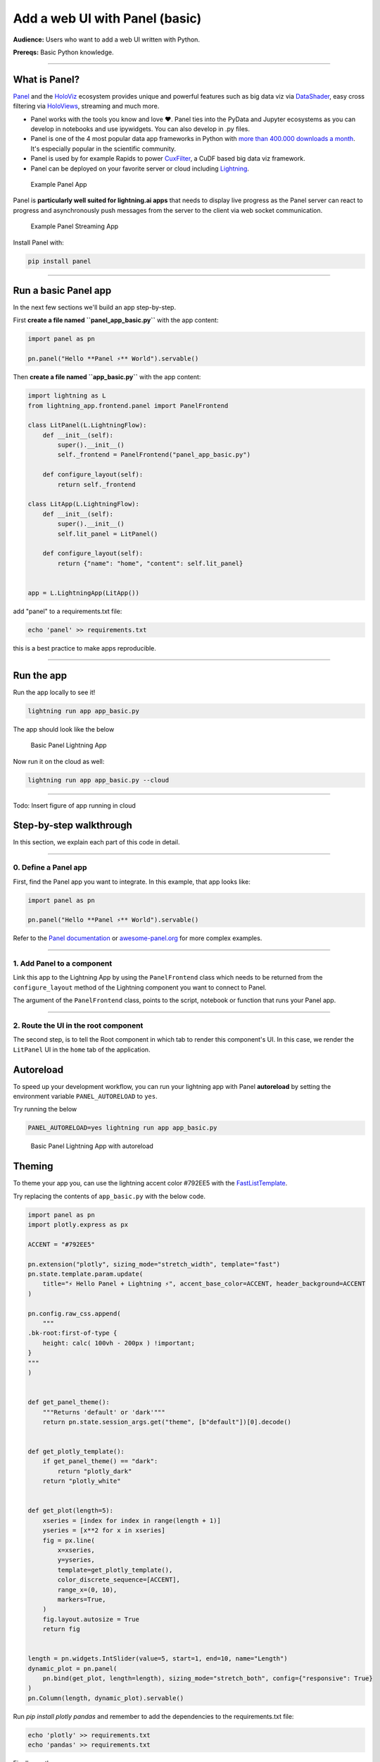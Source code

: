 ###################################
Add a web UI with Panel (basic)
###################################

**Audience:** Users who want to add a web UI written with Python.

**Prereqs:** Basic Python knowledge.

----

**************
What is Panel?
**************

`Panel`_ and the `HoloViz`_ ecosystem provides unique and powerful
features such as big data viz via `DataShader`_, easy cross filtering
via `HoloViews`_, streaming and much more.

- Panel works with the tools you know and love ❤️. Panel ties into the PyData and Jupyter ecosystems as you can develop in notebooks and use ipywidgets. You can also develop in .py files.
- Panel is one of the 4 most popular data app frameworks in Python with `more than 400.000 downloads a month <https://pyviz.org/tools.html#dashboarding>`_. It's especially popular in the scientific community.
- Panel is used by for example Rapids to power `CuxFilter`_, a CuDF based big data viz framework.
- Panel can be deployed on your favorite server or cloud including `Lightning`_.

.. figure:: https://cdn.jsdelivr.net/gh/MarcSkovMadsen/awesome-panel-assets@master/videos/panel-lightning/panel-intro.gif
   :alt: Example Panel App

   Example Panel App

Panel is **particularly well suited for lightning.ai apps** that needs to display live progress as the Panel server can react
to progress and asynchronously push messages from the server to the client via web socket communication.

.. figure:: https://cdn.jsdelivr.net/gh/MarcSkovMadsen/awesome-panel-assets@master/videos/panel-lightning/panel-streaming.gif
   :alt: Example Panel Streaming App

   Example Panel Streaming App

Install Panel with:

.. code:: bash

    pip install panel

----

*************************
Run a basic Panel app
*************************

In the next few sections we'll build an app step-by-step.

First **create a file named ``panel_app_basic.py``** with the app content:

.. code:: python

    import panel as pn

    pn.panel("Hello **Panel ⚡** World").servable()

Then **create a file named ``app_basic.py``** with the app content:

.. code:: python

    import lightning as L
    from lightning_app.frontend.panel import PanelFrontend

    class LitPanel(L.LightningFlow):
        def __init__(self):
            super().__init__()
            self._frontend = PanelFrontend("panel_app_basic.py")

        def configure_layout(self):
            return self._frontend

    class LitApp(L.LightningFlow):
        def __init__(self):
            super().__init__()
            self.lit_panel = LitPanel()

        def configure_layout(self):
            return {"name": "home", "content": self.lit_panel}


    app = L.LightningApp(LitApp())

add "panel" to a requirements.txt file:

.. code:: bash

    echo 'panel' >> requirements.txt

this is a best practice to make apps reproducible.

----

***********
Run the app
***********

Run the app locally to see it!

.. code:: bash

    lightning run app app_basic.py

The app should look like the below

.. figure:: https://cdn.jsdelivr.net/gh/MarcSkovMadsen/awesome-panel-assets@master/images/panel-lightning/panel-lightning-basic.png
   :alt: Basic Panel Lightning App

   Basic Panel Lightning App

Now run it on the cloud as well:

.. code:: bash

    lightning run app app_basic.py --cloud

----

Todo: Insert figure of app running in cloud

************************
Step-by-step walkthrough
************************

In this section, we explain each part of this code in detail.

----

0. Define a Panel app
^^^^^^^^^^^^^^^^^^^^^^^^^

First, find the Panel app you want to integrate. In this example, that app looks like:

.. code:: python

    import panel as pn

    pn.panel("Hello **Panel ⚡** World").servable()

Refer to the `Panel documentation <https://docs.Panel.io/>`_ or `awesome-panel.org <https://awesome-panel.org>`_ for more complex examples.

----

1. Add Panel to a component
^^^^^^^^^^^^^^^^^^^^^^^^^^^^^^^

Link this app to the Lightning App by using the ``PanelFrontend`` class which needs to be returned from
the ``configure_layout`` method of the Lightning component you want to connect to Panel.

.. code:: python
    :emphasize-lines: 7,10

    import lightning as L
    from lightning_app.frontend.panel import PanelFrontend

    class LitPanel(L.LightningFlow):
        def __init__(self):
            super().__init__()
            self._frontend = PanelFrontend("panel_app_basic.py")

        def configure_layout(self):
            return self._frontend

    class LitApp(L.LightningFlow):
        def __init__(self):
            super().__init__()
            self.lit_panel = LitPanel()

        def configure_layout(self):
            return {"name": "home", "content": self.lit_panel}


    app = L.LightningApp(LitApp())

The argument of the ``PanelFrontend`` class, points to the script, notebook or function that
runs your Panel app.

----

2. Route the UI in the root component
^^^^^^^^^^^^^^^^^^^^^^^^^^^^^^^^^^^^^

The second step, is to tell the Root component in which tab to render this component's UI.
In this case, we render the ``LitPanel`` UI in the ``home`` tab of the application.

.. code:: python
    :emphasize-lines: 18

    import lightning as L
    from lightning_app.frontend.panel import PanelFrontend

    class LitPanel(L.LightningFlow):
        def __init__(self):
            super().__init__()
            self._frontend = PanelFrontend("panel_app_basic.py")

        def configure_layout(self):
            return self._frontend

    class LitApp(L.LightningFlow):
        def __init__(self):
            super().__init__()
            self.lit_panel = LitPanel()

        def configure_layout(self):
            return {"name": "home", "content": self.lit_panel}

**********
Autoreload
**********

To speed up your development workflow, you can run your lightning app with Panel **autoreload** by
setting the environment variable ``PANEL_AUTORELOAD`` to ``yes``.

Try running the below

.. code-block::

    PANEL_AUTORELOAD=yes lightning run app app_basic.py

.. figure:: https://cdn.jsdelivr.net/gh/MarcSkovMadsen/awesome-panel-assets@master/videos/panel-lightning/panel-lightning-autoreload.gif
   :alt: Basic Panel Lightning App with autoreload

   Basic Panel Lightning App with autoreload

*******
Theming
*******

To theme your app you, can use the lightning accent color #792EE5 with the `FastListTemplate`_.

Try replacing the contents of ``app_basic.py`` with the below code.

.. code:: bash

    import panel as pn
    import plotly.express as px

    ACCENT = "#792EE5"

    pn.extension("plotly", sizing_mode="stretch_width", template="fast")
    pn.state.template.param.update(
        title="⚡ Hello Panel + Lightning ⚡", accent_base_color=ACCENT, header_background=ACCENT
    )

    pn.config.raw_css.append(
        """
    .bk-root:first-of-type {
        height: calc( 100vh - 200px ) !important;
    }
    """
    )


    def get_panel_theme():
        """Returns 'default' or 'dark'"""
        return pn.state.session_args.get("theme", [b"default"])[0].decode()


    def get_plotly_template():
        if get_panel_theme() == "dark":
            return "plotly_dark"
        return "plotly_white"


    def get_plot(length=5):
        xseries = [index for index in range(length + 1)]
        yseries = [x**2 for x in xseries]
        fig = px.line(
            x=xseries,
            y=yseries,
            template=get_plotly_template(),
            color_discrete_sequence=[ACCENT],
            range_x=(0, 10),
            markers=True,
        )
        fig.layout.autosize = True
        return fig


    length = pn.widgets.IntSlider(value=5, start=1, end=10, name="Length")
    dynamic_plot = pn.panel(
        pn.bind(get_plot, length=length), sizing_mode="stretch_both", config={"responsive": True}
    )
    pn.Column(length, dynamic_plot).servable()

Run `pip install plotly pandas` and remember to add the dependencies to the requirements.txt file:

.. code:: bash

    echo 'plotly' >> requirements.txt
    echo 'pandas' >> requirements.txt

Finally run the app

.. code:: bash

    lightning run app app_basic.py

.. figure:: https://cdn.jsdelivr.net/gh/MarcSkovMadsen/awesome-panel-assets@master/videos/panel-lightning/panel-lightning-theme.gif
   :alt: Basic Panel Plotly Lightning App with theming

   Basic Panel Plotly Lightning App with theming

.. _Panel: https://panel.holoviz.org/
.. _FastListTemplate: https://panel.holoviz.org/reference/templates/FastListTemplate.html#templates-gallery-fastlisttemplate
.. _HoloViz: https://holoviz.org/
.. _DataShader: https://datashader.org/
.. _HoloViews: https://holoviews.org/
.. _Lightning: https://lightning.ai/
.. _CuxFilter: https://github.com/rapidsai/cuxfilter
.. _AwesomePanel: https://awesome-panel.org/home
